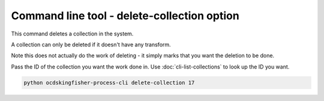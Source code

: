 Command line tool - delete-collection option
=============================================

This command deletes a collection in the system.

A collection can only be deleted if it doesn't have any transform.

Note this does not actually do the work of deleting - it simply marks that you want the deletion to be done.

Pass the ID of the collection you want the work done in. Use :doc:`cli-list-collections` to look up the ID you want.

.. code-block:: shell-session

    python ocdskingfisher-process-cli delete-collection 17